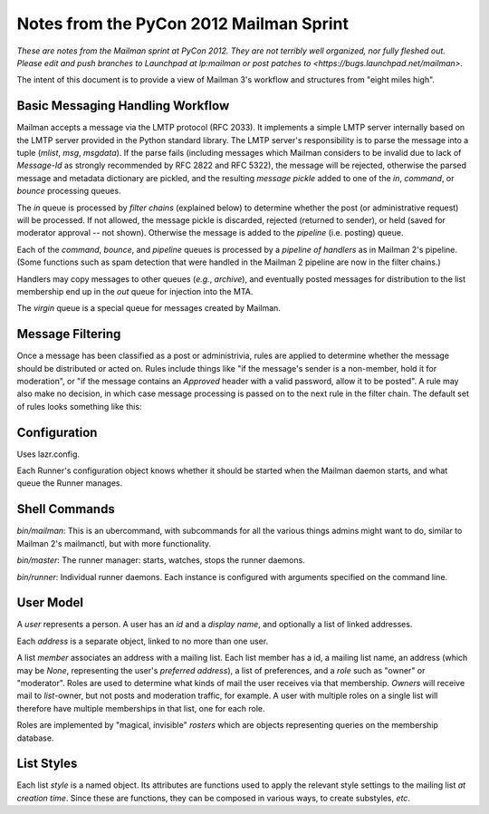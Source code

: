 ========================================
Notes from the PyCon 2012 Mailman Sprint
========================================

.. authorship
   The notes are based on Barry Warsaw's description of the Mailman 3
   pipeline at the PyCon 2012 Mailman sprint on March 13, with
   diagrams from his "Mailman" presentation at PyCon 2012.
   Transcribed by Stephen Turnbull.

*These are notes from the Mailman sprint at PyCon 2012.  They are not
terribly well organized, nor fully fleshed out.  Please edit and push
branches to Launchpad at lp:mailman or post patches to
<https://bugs.launchpad.net/mailman>.*

The intent of this document is to provide a view of Mailman 3's workflow and
structures from "eight miles high".


Basic Messaging Handling Workflow
=================================

Mailman accepts a message via the LMTP protocol (RFC 2033).  It implements a
simple LMTP server internally based on the LMTP server provided in the Python
standard library.  The LMTP server's responsibility is to parse the message
into a tuple (*mlist*, *msg*, *msgdata*).  If the parse fails (including
messages which Mailman considers to be invalid due to lack of `Message-Id` as
strongly recommended by RFC 2822 and RFC 5322), the message will be rejected,
otherwise the parsed message and metadata dictionary are pickled, and the
resulting *message pickle* added to one of the `in`, `command`, or `bounce`
processing queues.

.. graphviz::

   digraph msgflow {
     rankdir = LR;
     node [shape=box, color=lightblue, style=filled];
     msg [shape=ellipse, color=black, fillcolor=white];
     lmtpd [label="LMTP\nSERVER"];
     msg -> MTA [label="SMTP"];
     MTA -> lmtpd [label="LMTP"];
     lmtpd -> MTA [label="reject"];
     lmtpd -> IN -> PIPELINE [label=".pck"];
     lmtpd -> BOUNCES [label=".pck"];
     lmtpd -> COMMAND [label=".pck"];
   }

The `in` queue is processed by *filter chains* (explained below) to determine
whether the post (or administrative request) will be processed.  If not
allowed, the message pickle is discarded, rejected (returned to sender), or
held (saved for moderator approval -- not shown).  Otherwise the message is
added to the `pipeline` (i.e. posting) queue.

Each of the `command`, `bounce`, and `pipeline` queues is processed by a
*pipeline of handlers* as in Mailman 2's pipeline.  (Some functions such as
spam detection that were handled in the Mailman 2 pipeline are now in the
filter chains.)

Handlers may copy messages to other queues (*e.g.*, `archive`), and eventually
posted messages for distribution to the list membership end up in the `out`
queue for injection into the MTA.

The `virgin` queue is a special queue for messages created by Mailman.

.. graphviz::

   digraph pipeline {
   node [shape=box, style=rounded, group=0]
   { "MIME\ndelete" -> "cleanse headers" -> "add headers" -> \
     "calculate\nrecipients" -> "to digest" -> "to archive" -> \
     "to outgoing" }
   node [shape=box, color=lightblue, style=filled, group=1]
   { rank=same; PIPELINE -> "MIME\ndelete" }
   { rank=same; "to digest" -> DIGEST }
   { rank=same; "to archive" -> ARCHIVE }
   { rank=same; "to outgoing" -> OUT }
   }


Message Filtering
=================

Once a message has been classified as a post or administrivia, rules are
applied to determine whether the message should be distributed or acted on.
Rules include things like "if the message's sender is a non-member, hold it
for moderation", or "if the message contains an `Approved` header with a valid
password, allow it to be posted".  A rule may also make no decision, in which
case message processing is passed on to the next rule in the filter chain.
The default set of rules looks something like this:

.. graphviz::

   digraph chain_rules {
     rankdir=LR    /* This gives the right orientation of the columns. */
     rank=same
     subgraph in { IN [shape=box, color=lightblue, style=filled] }
     subgraph rules {
       rankdir=TB
       rank=same
       node [shape=record]
       approved [group=0, label="<f0> approved | {<f1> | <f2>}"]
       emergency [group=0, label="<f0> emergency | {<f1> | <f2>}"]
       loop [group=0, label="<f0> loop | {<f1> | <f2>}"]
       modmember [group=0, label="<f0> member\nmoderated | {<f1> | <f2>}"]
       administrivia [group=0, label="<f0> administrivia | <f1>"]
       maxsize [group=0, label="<f0> max\ size | {<f1> | <f2>}"]
       any [group=0, label="<f0> any | {<f1> | <f2>}"]
       truth [label="<f0> truth | <f1>"]
       approved:f1 -> emergency:f0 [weight=100]
       emergency:f1 -> loop:f0
       loop:f1 -> modmember:f0
       modmember:f1 -> administrivia:f0
       administrivia:f1 -> maxsize:f0
       maxsize:f1 -> any:f0
       any:f1 -> truth:f0
     }
     subgraph queues {
       rankdir=TB
       rank=same
       node [shape=box, style=filled];
       DISCARD [shape=invhouse, color=black, style=solid];
       MODERATION [color=wheat];
       HOLD [color=wheat];
     }
     { PIPELINE [shape=box, style=filled, color=cyan]; }

     IN -> approved:f0
     approved:f2 -> PIPELINE [minlen=2]
     loop:f2 -> DISCARD
     modmember:f2 -> MODERATION

     emergency:f2:e -> HOLD
     maxsize:f2 -> MODERATION
     any:f2 -> MODERATION
     truth:f1 -> PIPELINE [minlen=2]
   }


Configuration
=============

Uses lazr.config.

Each Runner's configuration object knows whether it should be started
when the Mailman daemon starts, and what queue the Runner manages.


Shell Commands
==============

`bin/mailman`: This is an ubercommand, with subcommands for all the various
things admins might want to do, similar to Mailman 2's mailmanctl, but with
more functionality.

`bin/master`: The runner manager: starts, watches, stops the runner
daemons.

`bin/runner`: Individual runner daemons.  Each instance is configured with
arguments specified on the command line.


User Model
==========

A *user* represents a person.  A user has an *id* and a *display
name*, and optionally a list of linked addresses.

Each *address* is a separate object, linked to no more than one user.

A list *member* associates an address with a mailing list.  Each list member
has a id, a mailing list name, an address (which may be `None`, representing
the user's *preferred address*), a list of preferences, and a *role* such as
"owner" or "moderator".  Roles are used to determine what kinds of mail the
user receives via that membership.  *Owners* will receive mail to
*list*-owner, but not posts and moderation traffic, for example.  A user with
multiple roles on a single list will therefore have multiple memberships in
that list, one for each role.

Roles are implemented by "magical, invisible" *rosters* which are objects
representing queries on the membership database.


List Styles
===========

Each list *style* is a named object.  Its attributes are functions used to
apply the relevant style settings to the mailing list *at creation time*.
Since these are functions, they can be composed in various ways, to create
substyles, *etc*.

